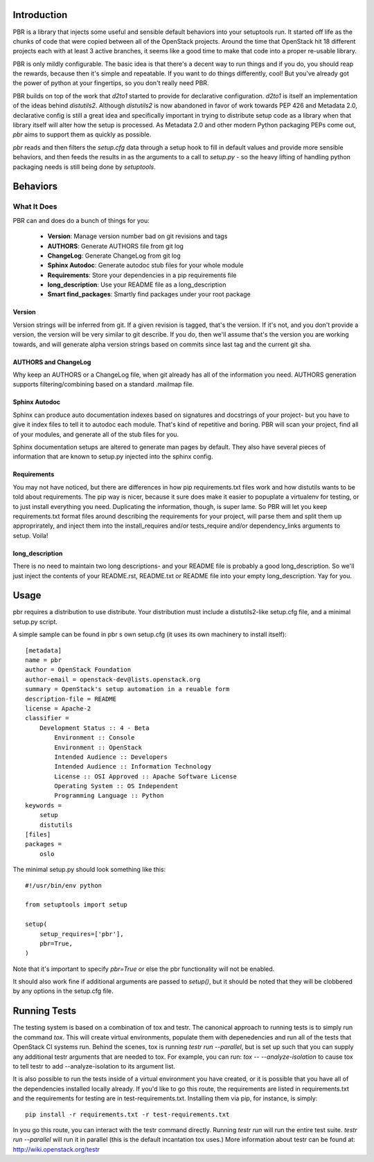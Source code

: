 Introduction
============

PBR is a library that injects some useful and sensible default behaviors
into your setuptools run. It started off life as the chunks of code that
were copied between all of the OpenStack projects. Around the time that
OpenStack hit 18 different projects each with at least 3 active branches,
it seems like a good time to make that code into a proper re-usable library.

PBR is only mildly configurable. The basic idea is that there's a decent
way to run things and if you do, you should reap the rewards, because then
it's simple and repeatable. If you want to do things differently, cool! But
you've already got the power of python at your fingertips, so you don't
really need PBR.

PBR builds on top of the work that `d2to1` started to provide for declarative
configuration. `d2to1` is itself an implementation of the ideas behind
`distutils2`. Although `distutils2` is now abandoned in favor of work towards
PEP 426 and Metadata 2.0, declarative config is still a great idea and
specifically important in trying to distribute setup code as a library
when that library itself will alter how the setup is processed. As Metadata
2.0 and other modern Python packaging PEPs come out, `pbr` aims to support
them as quickly as possible.

`pbr` reads and then filters the `setup.cfg` data through a setup hook to
fill in default values and provide more sensible behaviors, and then feeds
the results in as the arguments to a call to `setup.py` - so the heavy
lifting of handling python packaging needs is still being done by
`setuptools`.

Behaviors
=========

What It Does
------------

PBR can and does do a bunch of things for you:

 * **Version**: Manage version number bad on git revisions and tags
 * **AUTHORS**: Generate AUTHORS file from git log
 * **ChangeLog**: Generate ChangeLog from git log
 * **Sphinx Autodoc**: Generate autodoc stub files for your whole module
 * **Requirements**: Store your dependencies in a pip requirements file
 * **long_description**: Use your README file as a long_description
 * **Smart find_packages**: Smartly find packages under your root package

Version
^^^^^^^

Version strings will be inferred from git. If a given revision is tagged,
that's the version. If it's not, and you don't provide a version, the version
will be very similar to git describe. If you do, then we'll assume that's the
version you are working towards, and will generate alpha version strings
based on commits since last tag and the current git sha.

AUTHORS and ChangeLog
^^^^^^^^^^^^^^^^^^^^^

Why keep an AUTHORS or a ChangeLog file, when git already has all of the
information you need. AUTHORS generation supports filtering/combining based
on a standard .mailmap file.

Sphinx Autodoc
^^^^^^^^^^^^^^

Sphinx can produce auto documentation indexes based on signatures and
docstrings of your project- but you have to give it index files to tell it
to autodoc each module. That's kind of repetitive and boring. PBR will
scan your project, find all of your modules, and generate all of the stub
files for you.

Sphinx documentation setups are altered to generate man pages by default. They
also have several pieces of information that are known to setup.py injected
into the sphinx config.

Requirements
^^^^^^^^^^^^

You may not have noticed, but there are differences in how pip
requirements.txt files work and how distutils wants to be told about
requirements. The pip way is nicer, because it sure does make it easier to
popuplate a virtualenv for testing, or to just install everything you need.
Duplicating the information, though, is super lame. So PBR will let you
keep requirements.txt format files around describing the requirements for
your project, will parse them and split them up approprirately, and inject
them into the install_requires and/or tests_require and/or dependency_links
arguments to setup. Voila!

long_description
^^^^^^^^^^^^^^^^

There is no need to maintain two long descriptions- and your README file is
probably a good long_description. So we'll just inject the contents of your
README.rst, README.txt or README file into your empty long_description. Yay
for you.

Usage
=====
pbr requires a distribution to use distribute.  Your distribution
must include a distutils2-like setup.cfg file, and a minimal setup.py script.

A simple sample can be found in pbr s own setup.cfg
(it uses its own machinery to install itself)::

 [metadata]
 name = pbr
 author = OpenStack Foundation
 author-email = openstack-dev@lists.openstack.org
 summary = OpenStack's setup automation in a reuable form
 description-file = README
 license = Apache-2
 classifier =
     Development Status :: 4 - Beta
         Environment :: Console
         Environment :: OpenStack
         Intended Audience :: Developers
         Intended Audience :: Information Technology
         License :: OSI Approved :: Apache Software License
         Operating System :: OS Independent
         Programming Language :: Python
 keywords =
     setup
     distutils
 [files]
 packages =
     oslo

The minimal setup.py should look something like this::

 #!/usr/bin/env python

 from setuptools import setup

 setup(
     setup_requires=['pbr'],
     pbr=True,
 )

Note that it's important to specify `pbr=True` or else the pbr functionality
will not be enabled.

It should also work fine if additional arguments are passed to `setup()`,
but it should be noted that they will be clobbered by any options in the
setup.cfg file.

Running Tests
=============
The testing system is based on a combination of tox and testr. The canonical
approach to running tests is to simply run the command `tox`. This will
create virtual environments, populate them with depenedencies and run all of
the tests that OpenStack CI systems run. Behind the scenes, tox is running
`testr run --parallel`, but is set up such that you can supply any additional
testr arguments that are needed to tox. For example, you can run:
`tox -- --analyze-isolation` to cause tox to tell testr to add
--analyze-isolation to its argument list.

It is also possible to run the tests inside of a virtual environment
you have created, or it is possible that you have all of the dependencies
installed locally already. If you'd like to go this route, the requirements
are listed in requirements.txt and the requirements for testing are in
test-requirements.txt. Installing them via pip, for instance, is simply::

  pip install -r requirements.txt -r test-requirements.txt

In you go this route, you can interact with the testr command directly.
Running `testr run` will run the entire test suite. `testr run --parallel`
will run it in parallel (this is the default incantation tox uses.) More
information about testr can be found at: http://wiki.openstack.org/testr
